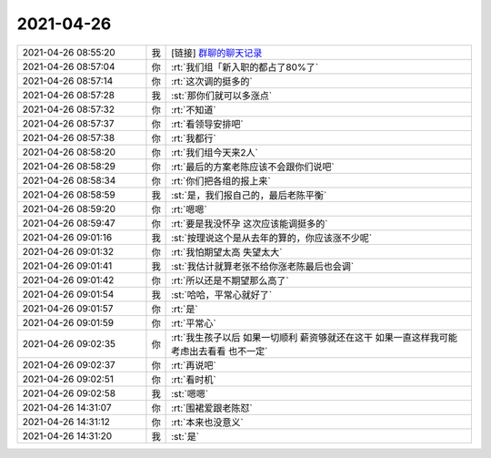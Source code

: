 2021-04-26
-------------

.. list-table::
   :widths: 25, 1, 60

   * - 2021-04-26 08:55:20
     - 我
     - [链接] `群聊的聊天记录 <https://support.weixin.qq.com/cgi-bin/mmsupport-bin/readtemplate?t=page/favorite_record__w_unsupport>`_
   * - 2021-04-26 08:57:04
     - 你
     - :rt:`我们组「新入职的都占了80%了`
   * - 2021-04-26 08:57:14
     - 你
     - :rt:`这次调的挺多的`
   * - 2021-04-26 08:57:28
     - 我
     - :st:`那你们就可以多涨点`
   * - 2021-04-26 08:57:32
     - 你
     - :rt:`不知道`
   * - 2021-04-26 08:57:37
     - 你
     - :rt:`看领导安排吧`
   * - 2021-04-26 08:57:38
     - 你
     - :rt:`我都行`
   * - 2021-04-26 08:58:20
     - 你
     - :rt:`我们组今天来2人`
   * - 2021-04-26 08:58:29
     - 你
     - :rt:`最后的方案老陈应该不会跟你们说吧`
   * - 2021-04-26 08:58:34
     - 你
     - :rt:`你们把各组的报上来`
   * - 2021-04-26 08:58:59
     - 我
     - :st:`是，我们报自己的，最后老陈平衡`
   * - 2021-04-26 08:59:20
     - 你
     - :rt:`嗯嗯`
   * - 2021-04-26 08:59:47
     - 你
     - :rt:`要是我没怀孕 这次应该能调挺多的`
   * - 2021-04-26 09:01:16
     - 我
     - :st:`按理说这个是从去年的算的，你应该涨不少呢`
   * - 2021-04-26 09:01:32
     - 你
     - :rt:`我怕期望太高 失望太大`
   * - 2021-04-26 09:01:41
     - 我
     - :st:`我估计就算老张不给你涨老陈最后也会调`
   * - 2021-04-26 09:01:42
     - 你
     - :rt:`所以还是不期望那么高了`
   * - 2021-04-26 09:01:54
     - 我
     - :st:`哈哈，平常心就好了`
   * - 2021-04-26 09:01:57
     - 你
     - :rt:`是`
   * - 2021-04-26 09:01:59
     - 你
     - :rt:`平常心`
   * - 2021-04-26 09:02:35
     - 你
     - :rt:`我生孩子以后 如果一切顺利 薪资够就还在这干 如果一直这样我可能考虑出去看看 也不一定`
   * - 2021-04-26 09:02:37
     - 你
     - :rt:`再说吧`
   * - 2021-04-26 09:02:51
     - 你
     - :rt:`看时机`
   * - 2021-04-26 09:02:58
     - 我
     - :st:`嗯嗯`
   * - 2021-04-26 14:31:07
     - 你
     - :rt:`围裙爱跟老陈怼`
   * - 2021-04-26 14:31:12
     - 你
     - :rt:`本来也没意义`
   * - 2021-04-26 14:31:20
     - 我
     - :st:`是`